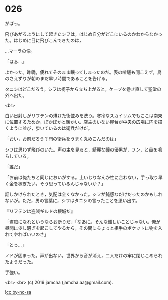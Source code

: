 #+OPTIONS: toc:nil
#+OPTIONS: -:nil
#+OPTIONS: ^:{}
 
* 026

  がばっ。

  飛びあがるようにして起きたシフは，はじめ自分がどこにいるのかわからなかった。はじめに目に飛びこんできたのは，

  …マーラの像。

  「はぁ…」

  よかった。昨晩，疲れてそのまま眠ってしまったのだ。表の喧騒も聞こえず，鳥のさえずりが朝のまだ早い時間であることを告げる。

  タニシはどこだろう。シフは椅子から立ち上がると，ケープを巻き直して聖堂の外へ出た。

  <br>

  白い日射しがリフテンの煤けた街並みを洗う。寒冷なスカイリムでもここは南東に位置するためか，ぽかぽかと暖かい。店主のいない屋台が中央の広場に円を描くように並び，歩いているのは衛兵だけだ。

  「おい，お前だろう？門の衛兵をうまく丸めこんだのは」

  シフは思わず飛びのいた。声の主を見ると，綺麗な瞳の優男が，フン，と鼻を鳴らしている。

  「誰だ」

  「お前は俺たちと同じにおいがする。土いじりなんか性に合わない，手っ取り早く金を稼ぎたい，そう思っているんじゃないか？」

  話しかけられたとき，気配は全くなかった。シフが鈍感なだけだったのかもしれないが。ただ，男の言葉に，シフはタニシの言ったことを思い出す。

  『リフテンは盗賊ギルドの根城だ』

  「盗賊になれというならお断りだ」「なあに。そんな難しいことじゃない。俺が昼間に少し騒ぎを起こしてやるから，その間にちょっと相手のポケットに物を入れてやればいいのさ」

  「とっ…」

  ノドが固まった。声が出ない。世界から音が消え，二人だけの牢に閉じこめられたようだった。

  手強い。

  

  <br>
  <br>
  (c) 2019 jamcha (jamcha.aa@gmail.com).

  ![[https://i.creativecommons.org/l/by-nc-sa/4.0/88x31.png][cc by-nc-sa]]
